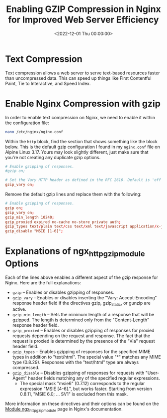 #+date:        <2022-12-01 Thu 00:00:00>
#+title:       Enabling GZIP Compression in Nginx for Improved Web Server Efficiency
#+description: Procedures for activating and configuring GZIP compression in Nginx to decrease data transmission size, reduce bandwidth consumption, and accelerate page load times.
#+slug:        nginx-compression
#+filetags:    :nginx:gzip:compression:

* Text Compression

Text compression allows a web server to serve text-based resources
faster than uncompressed data. This can speed up things like First
Contentful Paint, Tie to Interactive, and Speed Index.

* Enable Nginx Compression with gzip

In order to enable text compression on Nginx, we need to enable it
within the configuration file:

#+begin_src sh
nano /etc/nginx/nginx.conf
#+end_src

Within the =http= block, find the section that shows something like the
block below. This is the default gzip configuration I found in my
=nginx.conf= file on Alpine Linux 3.17. Yours may look slightly
different, just make sure that you're not creating any duplicate gzip
options.

#+begin_src conf
# Enable gzipping of responses.
#gzip on;

# Set the Vary HTTP header as defined in the RFC 2616. Default is 'off'.
gzip_vary on;
#+end_src

Remove the default gzip lines and replace them with the following:

#+begin_src conf
# Enable gzipping of responses.
gzip on;
gzip_vary on;
gzip_min_length 10240;
gzip_proxied expired no-cache no-store private auth;
gzip_types text/plain text/css text/xml text/javascript application/x-javascript application/xml;
gzip_disable "MSIE [1-6]";
#+end_src

* Explanations of ngx_{httpgzipmodule} Options

Each of the lines above enables a different aspect of the gzip response
for Nginx. Here are the full explanations:

- =gzip= -- Enables or disables gzipping of responses.
- =gzip_vary= -- Enables or disables inserting the "Vary:
  Accept-Encoding" response header field if the directives gzip,
  gzip_{static}, or gunzip are active.
- =gzip_min_length= -- Sets the minimum length of a response that will
  be gzipped. The length is determined only from the "Content-Length"
  response header field.
- =gzip_proxied= -- Enables or disables gzipping of responses for
  proxied requests depending on the request and response. The fact that
  the request is proxied is determined by the presence of the "Via"
  request header field.
- =gzip_types= -- Enables gzipping of responses for the specified MIME
  types in addition to "text/html". The special value "*" matches any
  MIME type (0.8.29). Responses with the "text/html" type are always
  compressed.
- =gzip_disable= -- Disables gzipping of responses for requests with
  "User-Agent" header fields matching any of the specified regular
  expressions.
  - The special mask "msie6" (0.7.12) corresponds to the regular
    expression "MSIE [4-6].", but works faster. Starting from version
    0.8.11, "MSIE 6.0; ... SV1" is excluded from this mask.

More information on these directives and their options can be found on
the [[https://nginx.org/en/docs/http/ngx_http_gzip_module.html][Module
ngx_{httpgzipmodule}]] page in Nginx's documentation.

